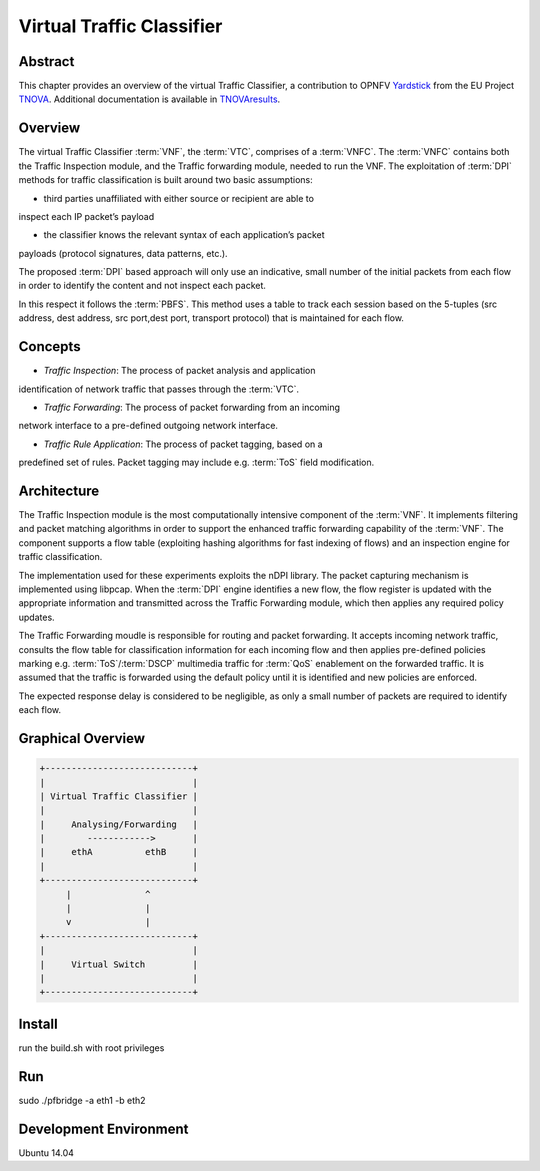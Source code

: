 ==========================
Virtual Traffic Classifier
==========================

Abstract
========

.. _TNOVA: http://www.t-nova.eu/
.. _TNOVAresults: http://www.t-nova.eu/results/
.. _Yardstick: https://wiki.opnfv.org/yardstick

This chapter provides an overview of the virtual Traffic Classifier, a
contribution to OPNFV Yardstick_ from the EU Project TNOVA_.
Additional documentation is available in TNOVAresults_.

Overview
========

The virtual Traffic Classifier :term:`VNF`, the :term:`VTC`, comprises of a
:term:`VNFC`. The :term:`VNFC` contains both the Traffic Inspection module, and
the Traffic forwarding module, needed to run the VNF. The exploitation of
:term:`DPI` methods for traffic classification is built around two basic
assumptions:

* third parties unaffiliated with either source or recipient are able to
inspect each IP packet’s payload

* the classifier knows the relevant syntax of each application’s packet
payloads (protocol signatures, data patterns, etc.).

The proposed :term:`DPI` based approach will only use an indicative, small
number of the initial packets from each flow in order to identify the content
and not inspect each packet.

In this respect it follows the :term:`PBFS`. This method uses a table to track
each session based on the 5-tuples (src address, dest address, src port,dest
port, transport protocol) that is maintained for each flow.

Concepts
========

* *Traffic Inspection*: The process of packet analysis and application
identification of network traffic that passes through the :term:`VTC`.

* *Traffic Forwarding*: The process of packet forwarding from an incoming
network interface to a pre-defined outgoing network interface.

* *Traffic Rule Application*: The process of packet tagging, based on a
predefined set of rules. Packet tagging may include e.g. :term:`ToS` field
modification.

Architecture
============

The Traffic Inspection module is the most computationally intensive component
of the :term:`VNF`. It implements filtering and packet matching algorithms in
order to support the enhanced traffic forwarding capability of the :term:`VNF`.
The component supports a flow table (exploiting hashing algorithms for fast
indexing of flows) and an inspection engine for traffic classification.

The implementation used for these experiments exploits the nDPI library.
The packet capturing mechanism is implemented using libpcap. When the
:term:`DPI` engine identifies a new flow, the flow register is updated with the
appropriate information and transmitted across the Traffic Forwarding module,
which then applies any required policy updates.

The Traffic Forwarding moudle is responsible for routing and packet forwarding.
It accepts incoming network traffic, consults the flow table for classification
information for each incoming flow and then applies pre-defined policies
marking e.g. :term:`ToS`/:term:`DSCP` multimedia traffic for :term:`QoS`
enablement on the forwarded traffic.
It is assumed that the traffic is forwarded using the default policy until it
is identified and new policies are enforced.

The expected response delay is considered to be negligible, as only a small
number of packets are required to identify each flow.

Graphical Overview
==================

.. code-block:: console

  +----------------------------+
  |                            |
  | Virtual Traffic Classifier |
  |                            |
  |     Analysing/Forwarding   |
  |        ------------>       |
  |     ethA          ethB     |
  |                            |
  +----------------------------+
       |              ^
       |              |
       v              |
  +----------------------------+
  |                            |
  |     Virtual Switch         |
  |                            |
  +----------------------------+

Install
=======

run the build.sh with root privileges

Run
===

sudo ./pfbridge -a eth1 -b eth2

Development Environment
=======================

Ubuntu 14.04

